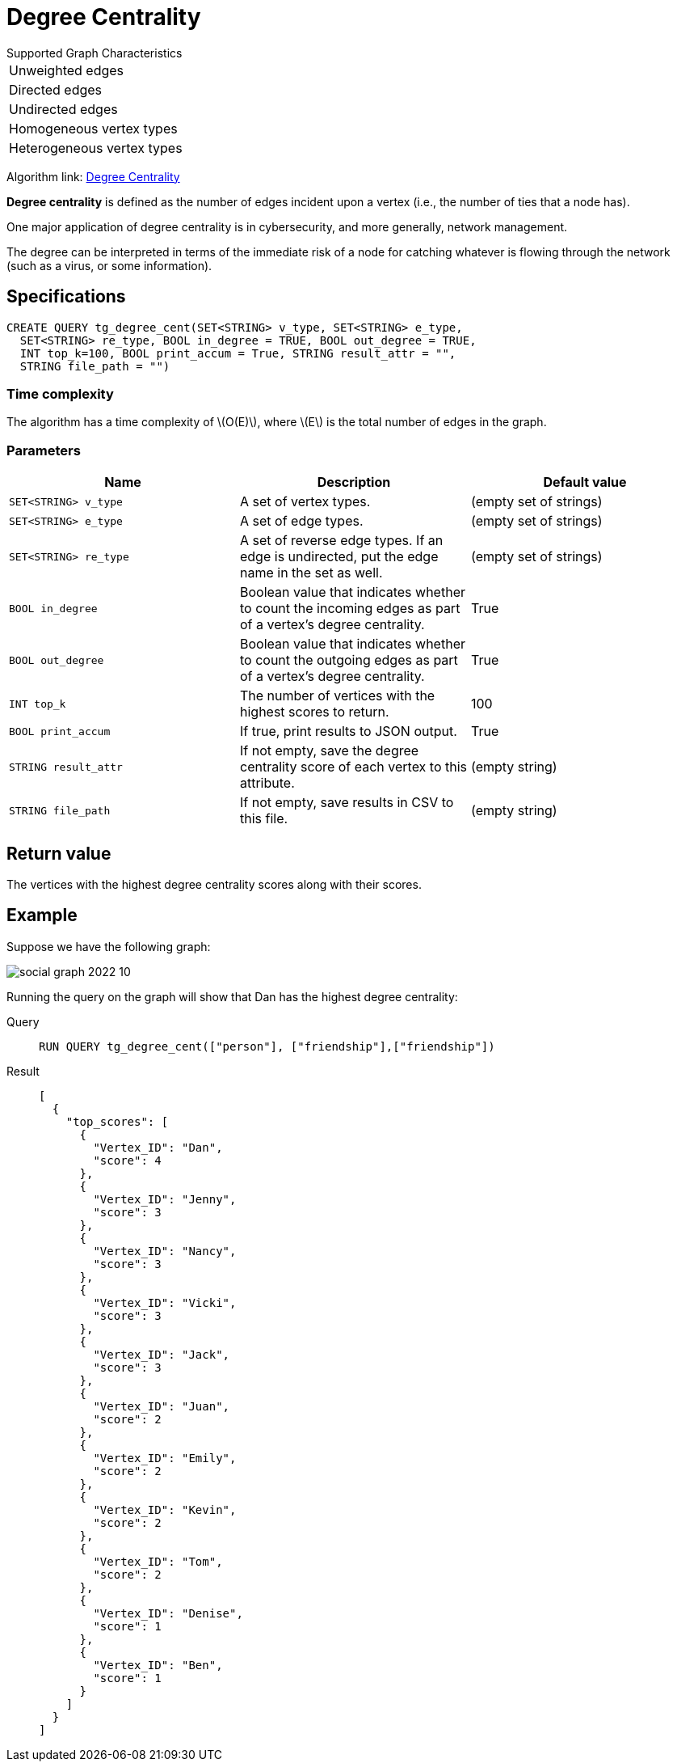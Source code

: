 = Degree Centrality
:stem: latexmath
:description: Overview of TigerGraph's implementation of an algorithm that calculates the degree centrality of vertices.

.Supported Graph Characteristics
****
[cols='1']
|===
^|Unweighted edges
^|Directed edges
^|Undirected edges
^|Homogeneous vertex types
^|Heterogeneous vertex types
|===

Algorithm link: link:https://github.com/tigergraph/gsql-graph-algorithms/tree/master/algorithms/Centrality/degree[Degree Centrality]

****


*Degree centrality* is defined as the number of edges incident upon a vertex (i.e., the number of ties that a node has).

One major application of degree centrality is in cybersecurity, and more generally, network management.

The degree can be interpreted in terms of the immediate risk of a node for catching whatever is flowing through the network (such as a virus, or some information).

== Specifications

....
CREATE QUERY tg_degree_cent(SET<STRING> v_type, SET<STRING> e_type,
  SET<STRING> re_type, BOOL in_degree = TRUE, BOOL out_degree = TRUE,
  INT top_k=100, BOOL print_accum = True, STRING result_attr = "",
  STRING file_path = "")
....

=== Time complexity
The algorithm has a time complexity of stem:[O(E)], where stem:[E] is the total number of edges in the graph.

=== Parameters

|===
|Name |Description | Default value

|`SET<STRING> v_type` |A set of vertex types. | (empty set of strings)

|`SET<STRING> e_type` |A set of edge types. | (empty set of strings)

|`SET<STRING> re_type` |A set of reverse edge types.
If an edge is undirected, put the edge name in the set as well. | (empty set of strings)

|`BOOL in_degree` |Boolean value that indicates whether to count the
incoming edges as part of a vertex's degree centrality. | True

|`BOOL out_degree` |Boolean value that indicates whether to count the
outgoing edges as part of a vertex's degree centrality. | True

|`INT top_k` |The number of vertices with the highest scores to return. | 100

|`BOOL print_accum` |If true, print results to JSON output. | True

|`STRING result_attr` |If not empty, save the degree centrality score of each
vertex to this attribute. | (empty string)

|`STRING file_path` |If not empty, save results in CSV to this file. | (empty string)

|===

== Return value

The vertices with the highest degree centrality scores along with their scores.

== Example

Suppose we have the following graph:

image::social-graph-2022-10.png[]

Running the query on the graph will show that Dan has the highest degree
centrality:

[tabs]
====
Query::
+
--
[,gsql]
----
RUN QUERY tg_degree_cent(["person"], ["friendship"],["friendship"])
----
--
Result::
+
--
[,json]
----
[
  {
    "top_scores": [
      {
        "Vertex_ID": "Dan",
        "score": 4
      },
      {
        "Vertex_ID": "Jenny",
        "score": 3
      },
      {
        "Vertex_ID": "Nancy",
        "score": 3
      },
      {
        "Vertex_ID": "Vicki",
        "score": 3
      },
      {
        "Vertex_ID": "Jack",
        "score": 3
      },
      {
        "Vertex_ID": "Juan",
        "score": 2
      },
      {
        "Vertex_ID": "Emily",
        "score": 2
      },
      {
        "Vertex_ID": "Kevin",
        "score": 2
      },
      {
        "Vertex_ID": "Tom",
        "score": 2
      },
      {
        "Vertex_ID": "Denise",
        "score": 1
      },
      {
        "Vertex_ID": "Ben",
        "score": 1
      }
    ]
  }
]
----
--
====